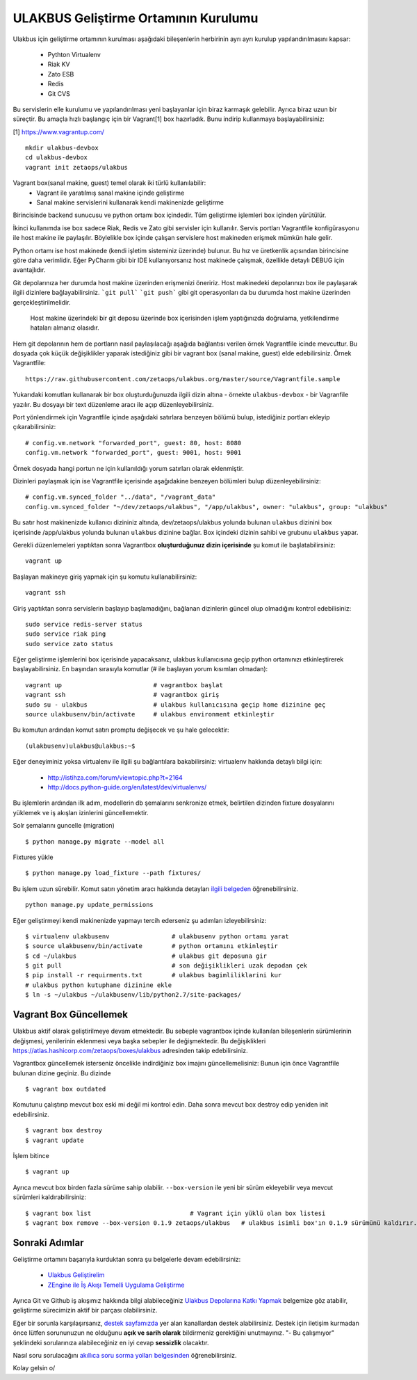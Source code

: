 +++++++++++++++++++++++++++++++++++++
ULAKBUS Geliştirme Ortamının Kurulumu
+++++++++++++++++++++++++++++++++++++

Ulakbus için geliştirme ortamının kurulması aşağıdaki bileşenlerin herbirinin ayrı ayrı
kurulup yapılandırılmasını kapsar:

    * Pythton Virtualenv
    * Riak KV
    * Zato ESB
    * Redis
    * Git CVS

Bu servislerin elle kurulumu ve yapılandırılması yeni başlayanlar için biraz karmaşık
gelebilir. Ayrıca biraz uzun bir süreçtir. Bu amaçla hızlı başlangıç için bir
Vagrant[1] box hazırladık. Bunu indirip kullanmaya başlayabilirsiniz:

[1] https://www.vagrantup.com/

::

    mkdir ulakbus-devbox
    cd ulakbus-devbox
    vagrant init zetaops/ulakbus


Vagrant box(sanal makine, guest) temel olarak iki türlü kullanılabilir:
    - Vagrant ile yaratılmış sanal makine içinde geliştirme
    - Sanal makine servislerini kullanarak kendi makinenizde geliştirme

Birincisinde backend sunucusu ve python ortamı box içindedir. Tüm geliştirme işlemleri
box içinden yürütülür.

İkinci kullanımda ise box sadece Riak, Redis ve Zato gibi servisler için kullanılır. Servis
portları Vagrantfile konfigürasyonu ile host makine ile paylaşılır. Böylelikle box içinde
çalışan servislere host makineden erişmek mümkün hale gelir.

Python ortamı ise host makinede (kendi işletim sisteminiz üzerinde) bulunur. Bu hız
ve üretkenlik açısından birincisine göre daha verimlidir. Eğer PyCharm gibi bir IDE
kullanıyorsanız host makinede çalışmak, özellikle detaylı DEBUG için avantajlıdır.

Git depolarınıza her durumda host makine üzerinden erişmenizi öneririz. Host makinedeki
depolarınızı box ile paylaşarak ilgili dizinlere bağlayabilirsiniz. ```git pull```
```git push``` gibi git operasyonları da bu durumda host makine üzerinden gerçekleştirilmelidir.

    Host makine üzerindeki bir git deposu üzerinde box içerisinden işlem yaptığınızda doğrulama,
    yetkilendirme hataları almanız olasıdır.

Hem git depolarının hem de portların nasıl paylaşılacağı aşağıda bağlantısı verilen örnek
Vagrantfile icinde mevcuttur. Bu dosyada çok küçük değişiklikler yaparak istediğiniz gibi
bir vagrant box (sanal makine, guest) elde edebilirsiniz. Örnek Vagrantfile:

::

    https://raw.githubusercontent.com/zetaops/ulakbus.org/master/source/Vagrantfile.sample

Yukarıdaki komutları kullanarak bir box oluşturduğunuzda ilgili dizin altına - örnekte
``ulakbus-devbox`` - bir Vagranfile yazılır. Bu dosyayı bir text düzenleme aracı ile açıp
düzenleyebilirsiniz.

Port yönlendirmek için Vagrantfile içinde aşağıdaki satırlara benzeyen bölümü bulup, istediğiniz
portları ekleyip çıkarabilirsiniz:

::

    # config.vm.network "forwarded_port", guest: 80, host: 8080
    config.vm.network "forwarded_port", guest: 9001, host: 9001

Örnek dosyada hangi portun ne için kullanıldığı yorum satırları olarak eklenmiştir.

Dizinleri paylaşmak için ise Vagrantfile içerisinde aşağıdakine benzeyen bölümleri bulup
düzenleyebilirsiniz:

::

    # config.vm.synced_folder "../data", "/vagrant_data"
    config.vm.synced_folder "~/dev/zetaops/ulakbus", "/app/ulakbus", owner: "ulakbus", group: "ulakbus"

Bu satır host makinenizde kullanıcı dizininiz altında, dev/zetaops/ulakbus yolunda bulunan
``ulakbus`` dizinini box içerisinde /app/ulakbus yolunda bulunan ``ulakbus`` dizinine bağlar.
Box içindeki dizinin sahibi ve grubunu ``ulakbus`` yapar.


Gerekli düzenlemeleri yaptıktan sonra Vagrantbox **oluşturduğunuz dizin içerisinde** şu komut ile
başlatabilirsiniz:

::

    vagrant up


Başlayan makineye giriş yapmak için şu komutu kullanabilirsiniz:

::

    vagrant ssh


Giriş yaptıktan sonra servislerin başlayıp başlamadığını, bağlanan dizinlerin güncel olup
olmadığını kontrol edebilisiniz:

::

    sudo service redis-server status
    sudo service riak ping
    sudo service zato status


Eğer geliştirme işlemlerini box içerisinde yapacaksanız, ulakbus kullanıcısına geçip python
ortamınızı etkinleştirerek başlayabilirsiniz. En başından sırasıyla komutlar (# ile başlayan yorum
kısımları olmadan):

::

    vagrant up                         # vagrantbox başlat
    vagrant ssh                        # vagrantbox giriş
    sudo su - ulakbus                  # ulakbus kullanıcısına geçip home dizinine geç
    source ulakbusenv/bin/activate     # ulakbus environment etkinleştir


Bu komutun ardından komut satırı promptu değişecek ve şu hale gelecektir:

::

    (ulakbusenv)ulakbus@ulakbus:~$


Eğer deneyiminiz yoksa virtualenv ile ilgili şu bağlantılara bakabilirsiniz:
virtualenv hakkında detaylı bilgi için:

   * http://istihza.com/forum/viewtopic.php?t=2164
   * http://docs.python-guide.org/en/latest/dev/virtualenvs/

Bu işlemlerin ardından ilk adım, modellerin db şemalarını senkronize etmek, belirtilen dizinden
fixture dosyalarını yüklemek ve iş akışları izinlerini güncellemektir.

Solr şemalarını guncelle (migration)

::

    $ python manage.py migrate --model all




Fixtures yükle

::

    $ python manage.py load_fixture --path fixtures/
    

Bu işlem uzun sürebilir. Komut satırı yönetim aracı hakkında detayları `ilgili
belgeden <http://www.ulakbus.org/wiki/komut_satiri_yonetim_araci.html>`_ öğrenebilirsiniz.

::

     python manage.py update_permissions

Eğer geliştirmeyi kendi makinenizde yapmayı tercih ederseniz şu adımları izleyebilirsiniz:

::

    $ virtualenv ulakbusenv                 # ulakbusenv python ortamı yarat
    $ source ulakbusenv/bin/activate        # python ortamını etkinleştir
    $ cd ~/ulakbus                          # ulakbus git deposuna gir
    $ git pull                              # son değişiklikleri uzak depodan çek
    $ pip install -r requirments.txt        # ulakbus bagimliliklarini kur
    # ulakbus python kutuphane dizinine ekle
    $ ln -s ~/ulakbus ~/ulakbusenv/lib/python2.7/site-packages/


Vagrant Box Güncellemek
+++++++++++++++++++++++
Ulakbus aktif olarak geliştirilmeye devam etmektedir. Bu sebeple vagrantbox içinde kullanılan
bileşenlerin sürümlerinin değişmesi, yenilerinin eklenmesi veya başka sebepler ile değişmektedir.
Bu değişiklikleri https://atlas.hashicorp.com/zetaops/boxes/ulakbus adresinden takip edebilirsiniz.

Vagrantbox güncellemek isterseniz öncelikle indirdiğiniz box imajını güncellemelisiniz:
Bunun için önce Vagrantfile bulunan dizine geçiniz. Bu dizinde

::

    $ vagrant box outdated

Komutunu çalıştırıp mevcut box eski mi değil mi kontrol edin. Daha sonra mevcut box destroy edip
yeniden init edebilirsiniz.

.. Dikkat:: Prensip olarak box içerisinde geliştirme süreçlerine ait herhangi bir veri
   **bulunmamalıdır**. Eğer varsa bu işlemden önce ilgili veriler host makinesine alınmalıdır.

::

    $ vagrant box destroy
    $ vagrant update

İşlem bitince
::

    $ vagrant up


Ayrıca mevcut box birden fazla sürüme sahip olabilir. ``--box-version`` ile yeni bir sürüm
ekleyebilir veya mevcut sürümleri kaldırabilirsiniz:

::

    $ vagrant box list                           # Vagrant için yüklü olan box listesi
    $ vagrant box remove --box-version 0.1.9 zetaops/ulakbus   # ulakbus isimli box'ın 0.1.9 sürümünü kaldırır.

Sonraki Adımlar
+++++++++++++++
Geliştirme ortamını başarıyla kurduktan sonra şu belgelerle devam edebilirsiniz:

    * `Ulakbus Geliştirelim <http://www.ulakbus.org/wiki/ulakbusu-gelistirmek.html>`_
    * `ZEngine ile İş Akışı Temelli Uygulama Geliştirme
      <http://www.ulakbus.org/wiki/zengine-ile-is-akisi-temelli-uygulama-gelistirme.html>`_

Ayrıca Git ve Github iş akışımız hakkında bilgi alabileceğiniz `Ulakbus Depolarına Katkı
Yapmak <http://www.ulakbus.org/wiki/git_workflow.html>`_ belgemize göz atabilir, geliştirme
sürecimizin aktif bir parçası olabilirsiniz.

Eğer bir sorunla karşılaşırsanız, `destek sayfamızda <http://www.ulakbus.org/destek.html>`_ yer alan
kanallardan destek alabilirsiniz. Destek için iletişim kurmadan önce lütfen sorununuzun ne olduğunu
**açık ve sarih olarak** bildirmeniz gerektiğini unutmayınız. "- Bu çalışmıyor" şeklindeki
sorularınıza alabileceğiniz en iyi cevap **sessizlik** olacaktır.

Nasıl soru sorulacağını `akıllıca soru sorma yolları belgesinden
<http://belgeler.org/howto/smart-questions.html>`_ öğrenebilirsiniz.

Kolay gelsin \o/
